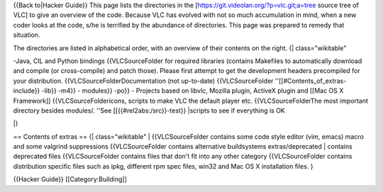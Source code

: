 {{Back to|Hacker Guide}} This page lists the directories in the
[https://git.videolan.org/?p=vlc.git;a=tree source tree of VLC] to give
an overview of the code. Because VLC has evolved with not so much
accumulation in mind, when a new coder looks at the code, s/he is
terrified by the abundance of directories. This page was prepared to
remedy that situation.

The directories are listed in alphabetical order, with an overview of
their contents on the right. {\| class="wikitable"

-Java, CIL and Python bindings {{VLCSourceFolder for required libraries
(contains Makefiles to automatically download and compile (or
cross-compile) and patch those). Please first attempt to get the
development headers precompiled for your distribution.
{{VLCSourceFolderDocumentation (not up-to-date) {{VLCSourceFolder
''[[#Contents_of_extras-include}} -lib}} -m4}} - modules}} -po}} -
Projects based on libvlc, Mozilla plugin, ActiveX plugin and [[Mac OS X
Framework]] {{VLCSourceFoldericons, scripts to make VLC the default
player etc. {{VLCSourceFolderThe most important directory besides
modules/. ''See [[{{#rel2abs:/src}}-test}} \|scripts to see if
everything is OK

\|}

== Contents of extras == {\| class="wikitable" \| {{VLCSourceFolder
contains some code style editor (vim, emacs) macro and some valgrind
suppressions {{VLCSourceFolder contains alternative buildsystems
extras/deprecated \| contains deprecated files {{VLCSourceFolder
contains files that don't fit into any other category {{VLCSourceFolder
contains distribution specific files such as ipkg, different rpm spec
files, win32 and Mac OS X installation files. }

{{Hacker Guide}} [[Category:Building]]
